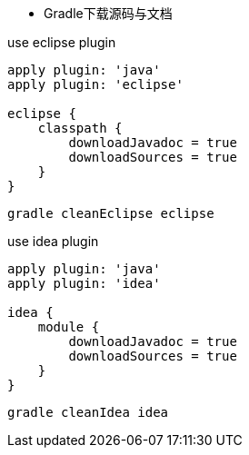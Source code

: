 * Gradle下载源码与文档

.use eclipse plugin
[source, groovy]
----
apply plugin: 'java'
apply plugin: 'eclipse'

eclipse {
    classpath {
        downloadJavadoc = true
        downloadSources = true
    }
}
----

[source, bash]
----
gradle cleanEclipse eclipse
----

.use idea plugin
[source, groovy]
----
apply plugin: 'java'
apply plugin: 'idea'

idea {
    module {
        downloadJavadoc = true
        downloadSources = true
    }
}
----

[source, bash]
----
gradle cleanIdea idea
----
